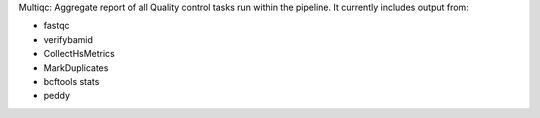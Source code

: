 Multiqc: Aggregate report of all Quality control tasks run within the
pipeline. It currently includes output from:

- fastqc
- verifybamid
- CollectHsMetrics
- MarkDuplicates
- bcftools stats
- peddy
